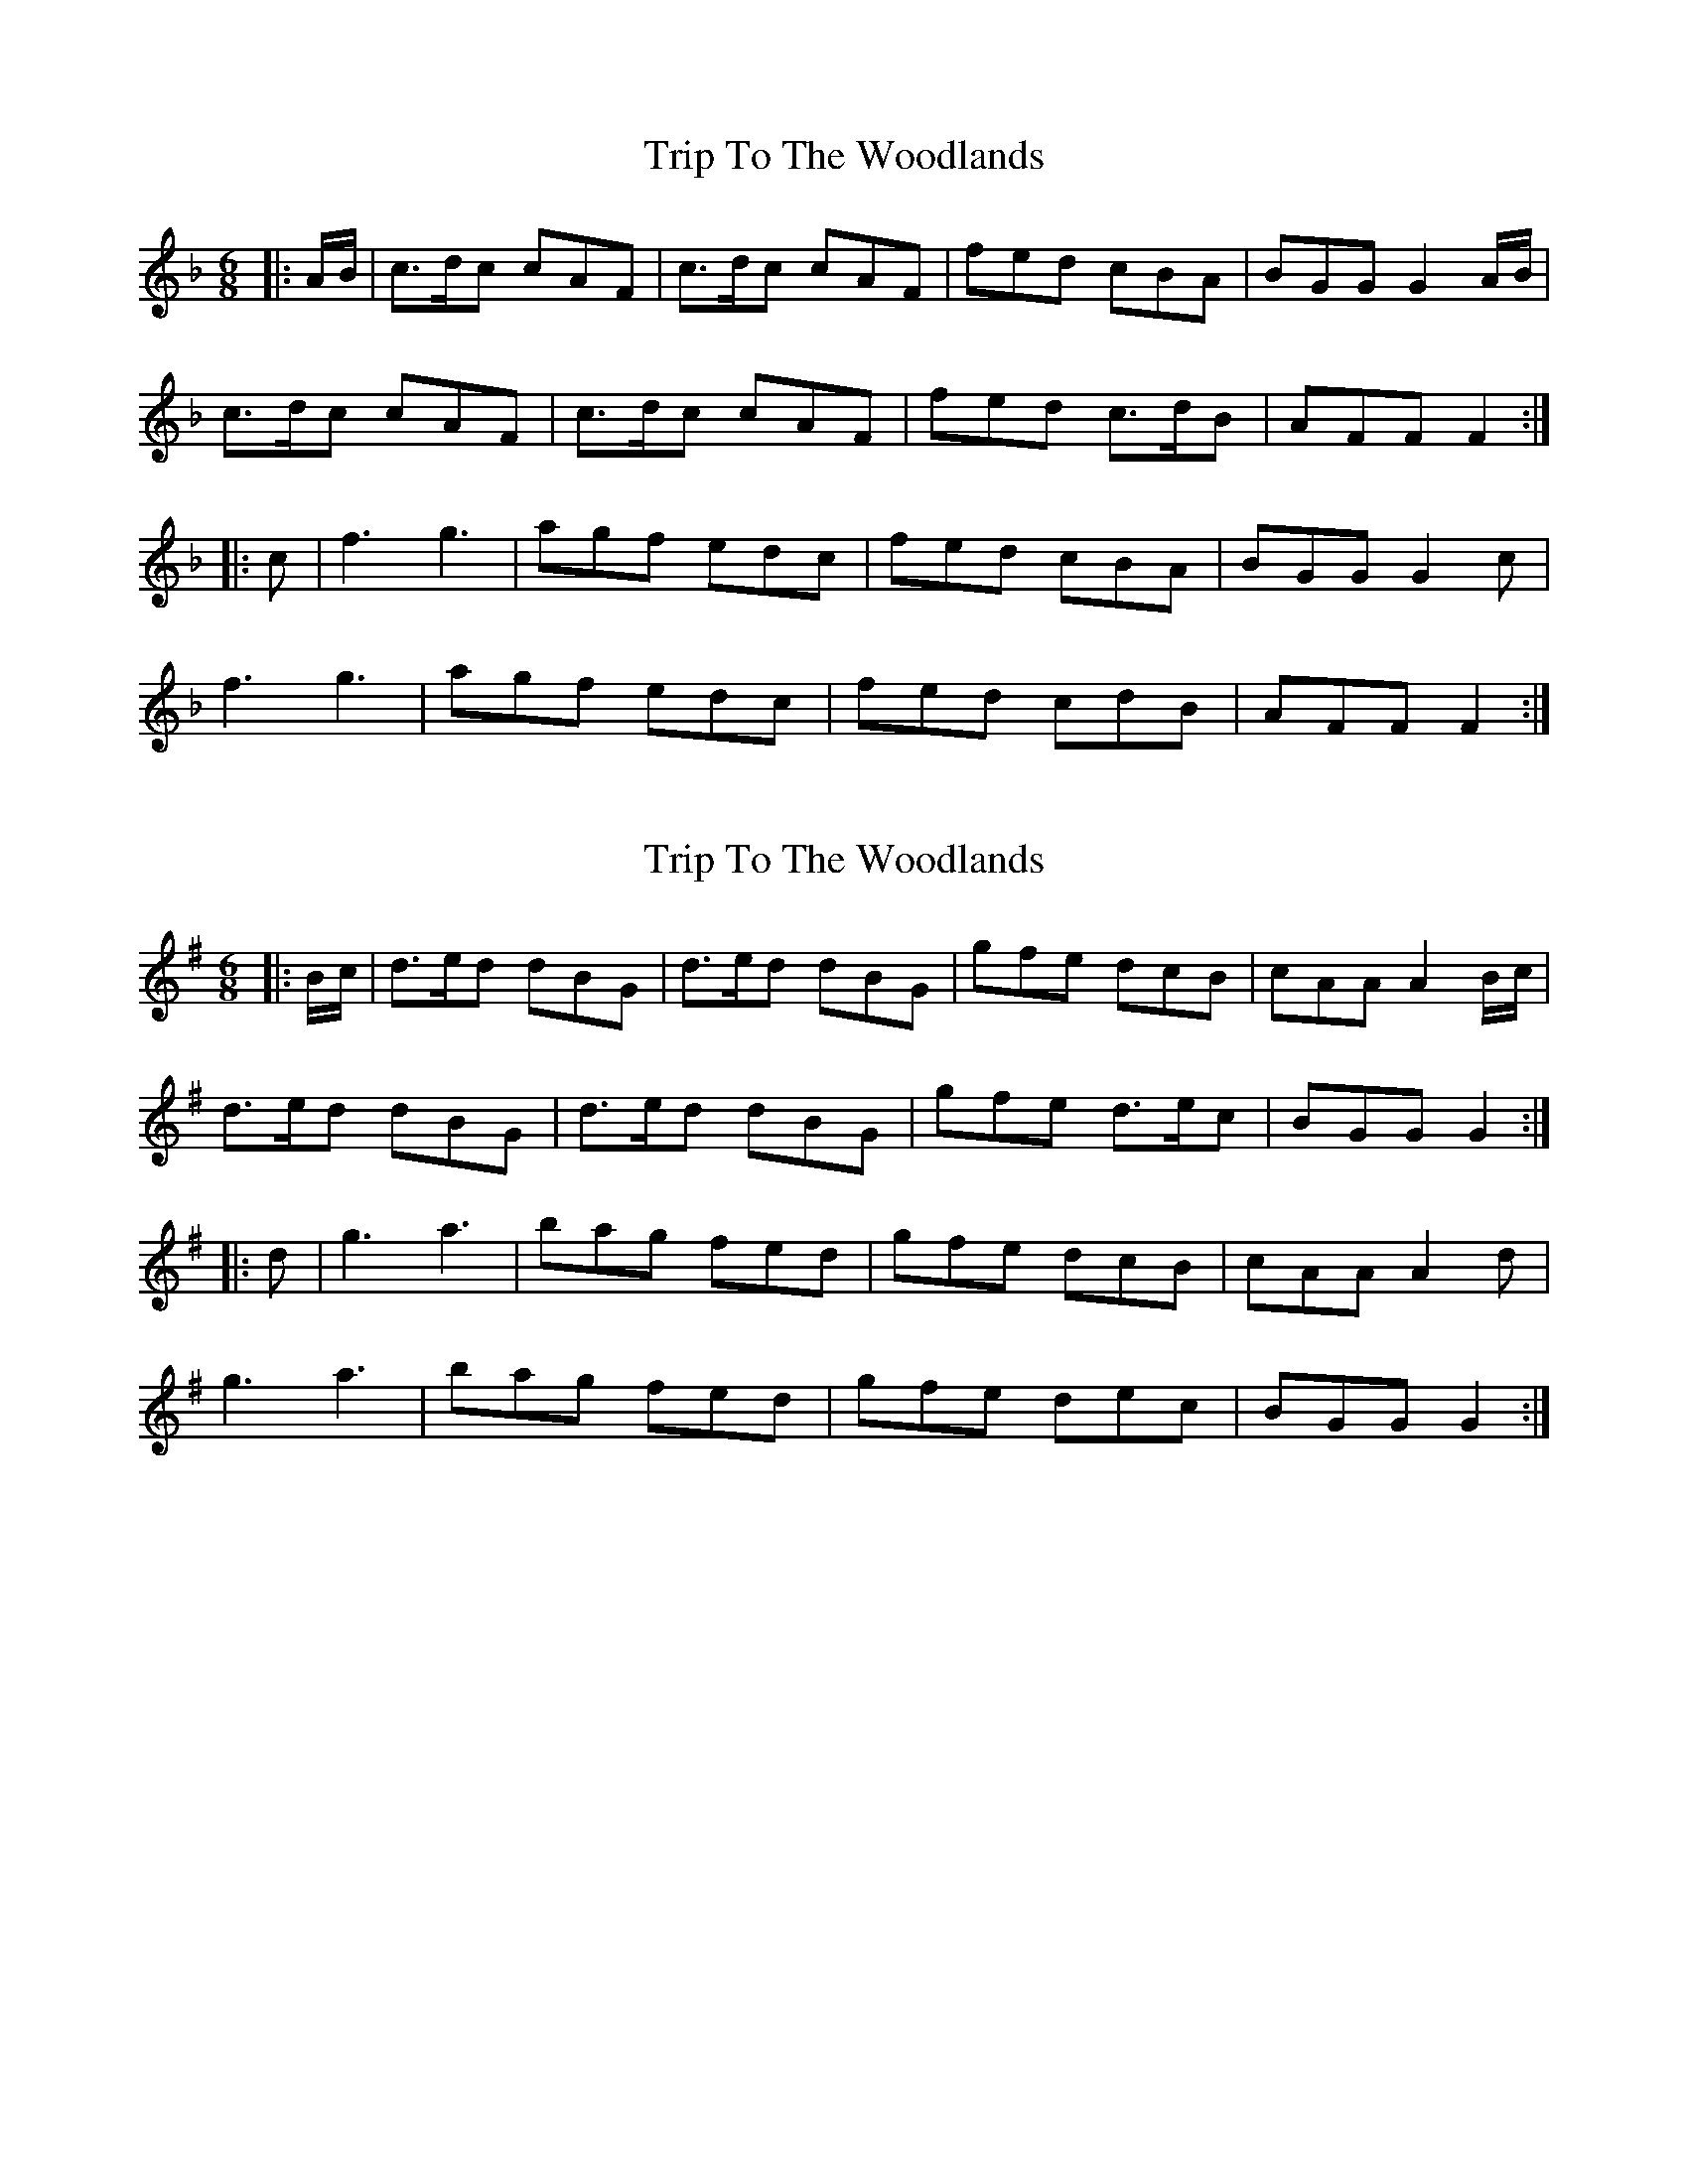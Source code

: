 X: 1
T: Trip To The Woodlands
Z: Mix O'Lydian
S: https://thesession.org/tunes/11040#setting11040
R: jig
M: 6/8
L: 1/8
K: Fmaj
|:A/B/|c3/2d/2c cAF|c3/2d/2c cAF|fed cBA|BGG G2 A/B/|
c3/2d/2c cAF|c3/2d/2c cAF|fed c3/2d/2B|AFF F2:|
|:c|f3 g3|agf edc|fed cBA|BGG G2c|
f3 g3|agf edc|fed cdB|AFF F2:|
X: 2
T: Trip To The Woodlands
Z: Mix O'Lydian
S: https://thesession.org/tunes/11040#setting20558
R: jig
M: 6/8
L: 1/8
K: Gmaj
|:B/c/|d3/2e/2d dBG|d3/2e/2d dBG|gfe dcB|cAA A2B/2c/2|d3/2e/2d dBG|d3/2e/2d dBG|gfe d3/2e/2c|BGG G2:||:d|g3 a3|bag fed|gfe dcB|cAA A2d|g3 a3|bag fed|gfe dec|BGG G2:|
